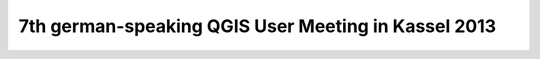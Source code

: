 7th german-speaking QGIS User Meeting in Kassel 2013
----------------------------------------------------
